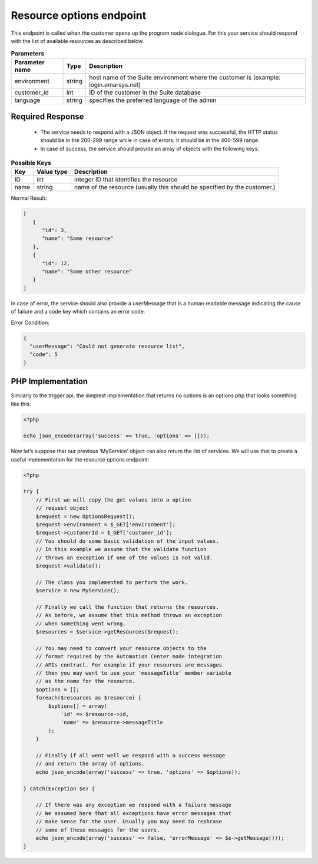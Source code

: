 Resource options endpoint
=========================

This endpoint is called when the customer opens up the program node dialogue. For this your service
should respond with the list of available resources as described below.

.. image:: /_static/images/ac_node_options_workflow.png

 * HTTP Method: GET

.. list-table:: **Parameters**
   :header-rows: 1

   * - Parameter name
     - Type
     - Description
   * - environment
     - string
     - host name of the Suite environment where the customer is (example: login.emarsys.net)
   * - customer_id
     - int
     - ID of the customer in the Suite database
   * - language
     - string
     - specifies the preferred language of the admin

Required Response
-----------------

 * The service needs to respond with a JSON object. If the request was successful, the HTTP status should be in
   the 200-299 range while in case of errors, it should be in the 400-599 range.
 * In case of success, the service should provide an array of objects with the following keys:

.. list-table:: **Possible Keys**
   :header-rows: 1
  
   * - Key
     - Value type
     - Description
   * - ID
     - int
     - integer ID that identifies the resource
   * - name
     - string
     - name of the resource (usually this should be specified by the customer.)

Normal Result:

.. code-block:: json

   [
      {
         "id": 3,
         "name": "Some resource"
      },
      {
         "id": 12,
         "name": "Some other resource"
      }
   ]

In case of error, the service should also provide a userMessage that is a human readable message indicating
the cause of failure and a code key which contains an error code.

Error Condition:

.. code-block:: json

   {
     "userMessage": "Could not generate resource list",
     "code": 5
   }

PHP Implementation
-------------------

Similarly to the trigger api, the simplest implementation that returns no options is an options.php
that looks something like this:

.. code-block:: php

   <?php

   echo json_encode(array('success' => true, 'options' => []));

Now let’s suppose that our previous ‘MyService’ object can also return the list of services. We will use that to create
a useful implementation for the resource options endpoint:

.. code-block:: php

   <?php

   try {
       // First we will copy the get values into a option
       // request object
       $request = new OptionsRequest();
       $request->environment = $_GET['environment'];
       $request->customerId = $_GET['customer_id'];
       // You should do some basic validation of the input values.
       // In this example we assume that the validate function
       // throws an exception if one of the values is not valid.
       $request->validate();

       // The class you implemented to perform the work.
       $service = new MyService();

       // Finally we call the function that returns the resources.
       // As before, we assume that this method throws an exception
       // when something went wrong.
       $resources = $service->getResources($request);

       // You may need to convert your resource objects to the
       // format required by the Automation Center node integration
       // APIs contract. For example if your resources are messages
       // then you may want to use your 'messageTitle' member variable
       // as the name for the resource.
       $options = [];
       foreach($resources as $resource) {
           $options[] = array(
               'id' => $resource->id,
               'name' => $resource->messageTitle
           );
       }

       // Finally if all went well we respond with a success message
       // and return the array of options.
       echo json_encode(array('success' => true, 'options' => $options));

   } catch(Exception $e) {

       // If there was any exception we respond with a failure message
       // We assumed here that all exceptions have error messages that
       // make sense for the user. Usually you may need to rephrase
       // some of these messages for the users.
       echo json_encode(array('success' => false, 'errorMessage' => $e->getMessage()));
   }